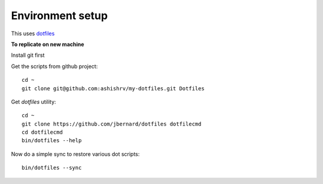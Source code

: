 Environment setup
=========================================

This uses `dotfiles <https://github.com/jbernard/dotfiles>`_ 


**To replicate on new machine**

Install git first

Get the scripts from github project::

    cd ~
    git clone git@github.com:ashishrv/my-dotfiles.git Dotfiles

Get *dotfiles* utility::

	cd ~
	git clone https://github.com/jbernard/dotfiles dotfilecmd
	cd dotfilecmd
	bin/dotfiles --help

Now do a simple sync to restore various dot scripts::	

	bin/dotfiles --sync
	


	



